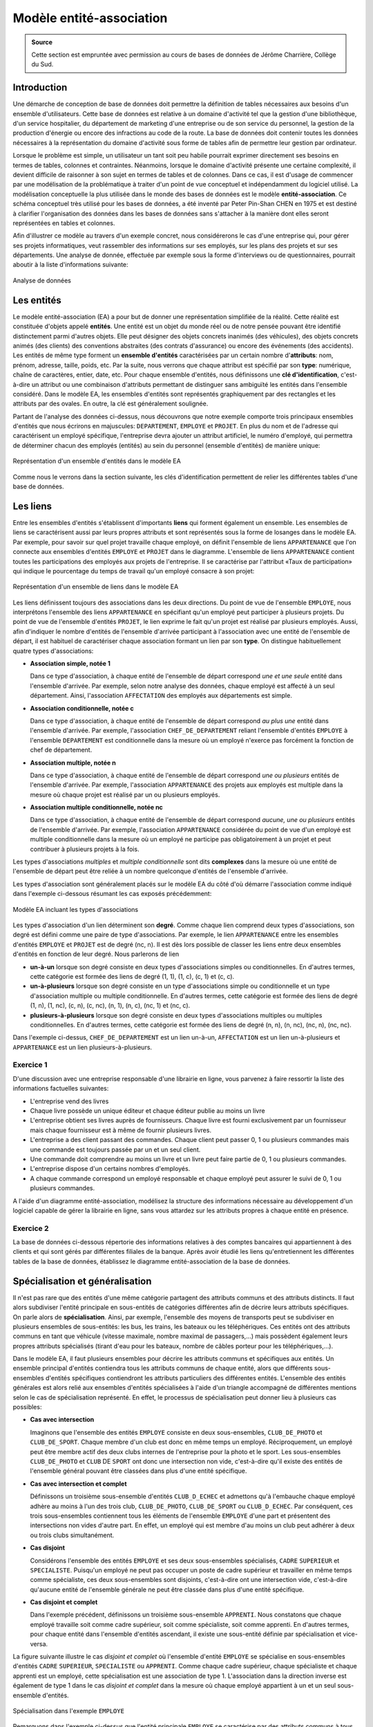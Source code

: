 Modèle entité-association
=========================

.. admonition:: Source

   Cette section est empruntée avec permission au cours de bases de données de Jérôme Charrière, Collège du Sud.


Introduction
~~~~~~~~~~~~

Une démarche de conception de base de données doit permettre la
définition de tables nécessaires aux besoins d'un ensemble
d'utilisateurs. Cette base de données est relative à un domaine
d'activité tel que la gestion d'une bibliothèque, d'un service
hospitalier, du département de marketing d'une entreprise ou de son
service du personnel, la gestion de la production d'énergie ou encore
des infractions au code de la route. La base de données doit contenir
toutes les données nécessaires à la représentation du domaine d'activité
sous forme de tables afin de permettre leur gestion par ordinateur.

Lorsque le problème est simple, un utilisateur un tant soit peu habile
pourrait exprimer directement ses besoins en termes de tables, colonnes
et contraintes. Néanmoins, lorsque le domaine d'activité présente une
certaine complexité, il devient difficile de raisonner à son sujet en
termes de tables et de colonnes. Dans ce cas, il est d'usage de
commencer par une modélisation de la problématique à traiter d'un point
de vue conceptuel et indépendamment du logiciel utilisé. La modélisation
conceptuelle la plus utilisée dans le monde des bases de données est le
modèle **entité-association**. Ce schéma conceptuel très utilisé pour
les bases de données, a été inventé par Peter Pin-Shan CHEN en 1975 et
est destiné à clarifier l'organisation des données dans les bases de
données sans s'attacher à la manière dont elles seront représentées en
tables et colonnes.

Afin d'illustrer ce modèle au travers d'un exemple concret, nous
considérerons le cas d'une entreprise qui, pour gérer ses projets
informatiques, veut rassembler des informations sur ses employés, sur
les plans des projets et sur ses départements. Une analyse de donnée,
effectuée par exemple sous la forme d'interviews ou de questionnaires,
pourrait aboutir à la liste d'informations suivante:

..  figure:: figures/modele1.gif
    :align: center
    :width: 70%

    Analyse de données

Les entités
~~~~~~~~~~~

Le modèle entité-association (EA) a pour but de donner une
représentation simplifiée de la réalité. Cette réalité est constituée
d'objets appelé **entités**. Une entité est un objet du monde réel ou de
notre pensée pouvant être identifié distinctement parmi d'autres objets.
Elle peut désigner des objets concrets inanimés (des véhicules), des
objets concrets animés (des clients) des conventions abstraites (des
contrats d'assurance) ou encore des événements (des accidents). Les
entités de même type forment un **ensemble d'entités** caractérisées par
un certain nombre d'\ **attributs**: nom, prénom, adresse, taille,
poids, etc. Par la suite, nous verrons que chaque attribut est spécifié
par son **type**: numérique, chaîne de caractères, entier, date, etc.
Pour chaque ensemble d'entités, nous définissons une **clé
d'identification**, c'est-à-dire un attribut ou une combinaison
d'attributs permettant de distinguer sans ambiguïté les entités dans
l'ensemble considéré. Dans le modèle EA, les ensembles d'entités sont
représentés graphiquement par des rectangles et les attributs par des
ovales. En outre, la clé est généralement soulignée.

Partant de l'analyse des données ci-dessus, nous découvrons que notre
exemple comporte trois principaux ensembles d'entités que nous écrirons
en majuscules: ``DEPARTEMENT``, ``EMPLOYE`` et ``PROJET``. En plus du nom et de
l'adresse qui caractérisent un employé spécifique, l'entreprise devra
ajouter un attribut artificiel, le numéro d'employé, qui permettra de
déterminer chacun des employés (entités) au sein du personnel (ensemble
d'entités) de manière unique:

..  figure:: figures/modele2.jpg
    :align: center
    :width: 70%

    Représentation d'un ensemble d'entités dans le modèle EA

Comme nous le verrons dans la section suivante, les clés
d'identification permettent de relier les différentes tables d'une base
de données.


Les liens
~~~~~~~~~

Entre les ensembles d'entités s'établissent d'importants **liens** qui
forment également un ensemble. Les ensembles de liens se caractérisent
aussi par leurs propres attributs et sont représentés sous la forme de
losanges dans le modèle EA. Par exemple, pour savoir sur quel projet
travaille chaque employé, on définit l'ensemble de liens ``APPARTENANCE``
que l'on connecte aux ensembles d'entités ``EMPLOYE`` et ``PROJET`` dans le
diagramme. L'ensemble de liens ``APPARTENANCE`` contient toutes les
participations des employés aux projets de l'entreprise. Il se
caractérise par l'attribut «Taux de participation» qui indique le
pourcentage du temps de travail qu'un employé consacre à son projet:

..  figure:: figures/modele3.jpg
    :align: center
    :width: 70%

    Représentation d'un ensemble de liens dans le modèle EA

Les liens définissent toujours des associations dans les deux
directions. Du point de vue de l'ensemble ``EMPLOYE``, nous interprétons
l'ensemble des liens ``APPARTENANCE`` en spécifiant qu'un employé peut
participer à plusieurs projets. Du point de vue de l'ensemble d'entités
``PROJET``, le lien exprime le fait qu'un projet est réalisé par plusieurs
employés. Aussi, afin d'indiquer le nombre d'entités de l'ensemble
d'arrivée participant à l'association avec une entité de l'ensemble de
départ, il est habituel de caractériser chaque association formant un
lien par son **type**. On distingue habituellement quatre types
d'associations:

-  **Association simple, notée 1**

   Dans ce type d'association, à chaque entité de l'ensemble de départ
   correspond *une et une seule* entité dans l'ensemble d'arrivée. Par
   exemple, selon notre analyse des données, chaque employé est affecté
   à un seul département. Ainsi, l'association ``AFFECTATION`` des employés
   aux départements est simple.

-  **Association conditionnelle, notée c**
   
   Dans ce type d'association, à chaque entité de l'ensemble de départ
   correspond *au plus une* entité dans l'ensemble d'arrivée. Par
   exemple, l'association ``CHEF_DE_DEPARTEMENT`` reliant l'ensemble
   d'entités ``EMPLOYE`` à l'ensemble ``DEPARTEMENT`` est conditionnelle dans la
   mesure où un employé n'exerce pas forcément la fonction de chef de
   département.

-  **Association multiple, notée n**
   
   Dans ce type d'association, à chaque entité de l'ensemble de départ
   correspond *une ou plusieurs* entités de l'ensemble d'arrivée. Par
   exemple, l'association ``APPARTENANCE`` des projets aux employés est
   multiple dans la mesure où chaque projet est réalisé par un ou
   plusieurs employés.
-  **Association multiple conditionnelle, notée nc**
   
   Dans ce type d'association, à chaque entité de l'ensemble de départ
   correspond *aucune, une ou plusieurs* entités de l'ensemble
   d'arrivée. Par exemple, l'association ``APPARTENANCE`` considérée du
   point de vue d'un employé est multiple conditionnelle dans la mesure
   où un employé ne participe pas obligatoirement à un projet et peut
   contribuer à plusieurs projets à la fois.

Les types d'associations *multiples* et *multiple conditionnelle* sont
dits **complexes** dans la mesure où une entité de l'ensemble de départ
peut être reliée à un nombre quelconque d'entités de l'ensemble
d'arrivée.

Les types d'association sont généralement placés sur le modèle EA du
côté d'où démarre l'association comme indiqué dans l'exemple ci-dessous
résumant les cas exposés précédemment:

..  figure:: figures/modele4.jpg
    :align: center
    :width: 70%

    Modèle EA incluant les types d'associations

Les types d'association d'un lien déterminent son **degré**. Comme
chaque lien comprend deux types d'associations, son degré est défini
comme une paire de type d'associations. Par exemple, le lien
``APPARTENANCE`` entre les ensembles d'entités ``EMPLOYE`` et ``PROJET`` est de
degré (nc, n). Il est dès lors possible de classer les liens entre deux
ensembles d'entités en fonction de leur degré. Nous parlerons de lien

-  **un-à-un** lorsque son degré consiste en deux types d'associations
   simples ou conditionnelles. En d'autres termes, cette catégorie est
   formée des liens de degré (1, 1), (1, c), (c, 1) et (c, c).
-  **un-à-plusieurs** lorsque son degré consiste en un type
   d'associations simple ou conditionnelle et un type d'association
   multiple ou multiple conditionnelle. En d'autres termes, cette
   catégorie est formée des liens de degré (1, n), (1, nc), (c, n), (c,
   nc), (n, 1), (n, c), (nc, 1) et (nc, c).
-  **plusieurs-à-plusieurs** lorsque son degré consiste en deux types
   d'associations multiples ou multiples conditionnelles. En d'autres
   termes, cette catégorie est formée des liens de degré (n, n), (n,
   nc), (nc, n), (nc, nc).

Dans l'exemple ci-dessus, ``CHEF_DE_DEPARTEMENT`` est un lien un-à-un,
``AFFECTATION`` est un lien un-à-plusieurs et ``APPARTENANCE`` est un lien
plusieurs-à-plusieurs.



Exercice 1
--------


D'une discussion avec une entreprise responsable d'une librairie en
ligne, vous parvenez à faire ressortir la liste des informations
factuelles suivantes:

-  L'entreprise vend des livres
-  Chaque livre possède un unique éditeur et chaque éditeur publie au
   moins un livre
-  L'entreprise obtient ses livres auprès de fournisseurs. Chaque livre
   est fourni exclusivement par un fournisseur mais chaque fournisseur
   est à même de fournir plusieurs livres.
-  L'entreprise a des client passant des commandes. Chaque client peut
   passer 0, 1 ou plusieurs commandes mais une commande est toujours
   passée par un et un seul client.
-  Une commande doit comprendre au moins un livre et un livre peut faire
   partie de 0, 1 ou plusieurs commandes.
-  L'entreprise dispose d'un certains nombres d'employés.
-  A chaque commande correspond un employé responsable et chaque employé
   peut assurer le suivi de 0, 1 ou plusieurs commandes.

A l'aide d'un diagramme entité-association, modélisez la structure des
informations nécessaire au développement d'un logiciel capable de gérer
la librairie en ligne, sans vous attardez sur les attributs propres à
chaque entité en présence.




..  only:: corrige

    ..  admonition:: Solution

        Après analyse des données à modéliser, nous nous apercevons que
        celles-ci sont formées de 6 entités (``LIVRE``, ``EDITEUR``, ``FOURNISSEUR``,
        ``EMPLOYE``, ``CLIENT`` et ``COMMANDE``) que nous pouvons directement représenter
        dans le diagramme sous la forme de rectangles. Une fois les entités
        posées, il y a lieu de s'interroger quant aux associations les reliant.
        En se référant à l'analyse des données du problème, on constate qu'il y
        a un lien de degré (1,n) entre les entités ``LIVRE`` et ``EDITEUR``, un lien de
        degré (1,n) entre les entités ``LIVRE`` et ``FOURNISSEUR``, un lien de degré (1,
        nc) entre les entités ``COMMANDE`` et ``CLIENT``, un lien de degré (n, nc) entre
        les entités ``COMMANDE`` et ``LIVRE`` et finalement un lien de type (nc, 1)
        entre les entités ``COMMANDE`` et ``EMPLOYE``. En assemblant ces différentes
        représentations, nous obtenons le modèle entités-associations suivant:

        ..  figure:: figures/modele5.jpg
            :align: center
            :width: 90%

            Une possibilité parmi d'autres pour le schéma entités-associations

Exercice 2
--------


La base de données ci-dessous répertorie des informations relatives à
des comptes bancaires qui appartiennent à des clients et qui sont gérés
par différentes filiales de la banque. Après avoir étudié les liens
qu'entretiennent les différentes tables de la base de données,
établissez le diagramme entité-association de la base de données.

..  figure:: figures/modele8.jpg
    :align: center
    :width: 70%





..  only:: corrige

    ..  admonition:: Solution

        ..  figure:: figures/modele9.jpg
            :align: center
            :width: 90%

            Une possibilité parmi d'autres pour le schéma entité-association 


Spécialisation et généralisation
~~~~~~~~~~~~~~~~~~~~~~~~~~~~~~~~

Il n'est pas rare que des entités d'une même catégorie partagent des
attributs communs et des attributs distincts. Il faut alors subdiviser
l'entité principale en sous-entités de catégories différentes afin de
décrire leurs attributs spécifiques. On parle alors de
**spécialisation**. Ainsi, par exemple, l'ensemble des moyens de
transports peut se subdiviser en plusieurs ensembles de sous-entités:
les bus, les trains, les bateaux ou les téléphériques. Ces entités ont
des attributs communs en tant que véhicule (vitesse maximale, nombre
maximal de passagers,...) mais possèdent également leurs propres
attributs spécialisés (tirant d'eau pour les bateaux, nombre de câbles
porteur pour les téléphériques,...).

Dans le modèle EA, il faut plusieurs ensembles pour décrire les
attributs communs et spécifiques aux entités. Un ensemble principal
d'entités contiendra tous les attributs communs de chaque entité, alors
que différents sous-ensembles d'entités spécifiques contiendront les
attributs particuliers des différentes entités. L'ensemble des entités
générales est alors relié aux ensembles d'entités spécialisées à l'aide
d'un triangle accompagné de différentes mentions selon le cas de
spécialisation représenté. En effet, le processus de spécialisation peut
donner lieu à plusieurs cas possibles:

-  **Cas avec intersection**

   Imaginons que l'ensemble des entités ``EMPLOYE`` consiste en deux
   sous-ensembles, ``CLUB_DE_PHOTO`` et ``CLUB_DE_SPORT``. Chaque membre d'un
   club est donc en même temps un employé. Réciproquement, un employé
   peut être membre actif des deux clubs internes de l'entreprise pour
   la photo et le sport. Les sous-ensembles ``CLUB_DE_PHOTO`` et ``CLUB`` DE
   ``SPORT`` ont donc une intersection non vide, c'est-à-dire qu'il existe
   des entités de l'ensemble général pouvant être classées dans plus
   d'une entité spécifique.

-  **Cas avec intersection et complet**
   
   Définissons un troisième sous-ensemble d'entités ``CLUB_D_ECHEC`` et
   admettons qu'à l'embauche chaque employé adhère au moins à l'un des
   trois club, ``CLUB_DE_PHOTO``, ``CLUB_DE_SPORT`` ou ``CLUB_D_ECHEC``. Par
   conséquent, ces trois sous-ensembles contiennent tous les éléments de
   l'ensemble ``EMPLOYE`` d'une part et présentent des intersections non
   vides d'autre part. En effet, un employé qui est membre d'au moins un
   club peut adhérer à deux ou trois clubs simultanément.

-  **Cas disjoint**
   
   Considérons l'ensemble des entités ``EMPLOYE`` et ses deux
   sous-ensembles spécialisés, ``CADRE`` ``SUPERIEUR`` et ``SPECIALISTE``. Puisqu'un
   employé ne peut pas occuper un poste de cadre supérieur et travailler
   en même temps comme spécialiste, ces deux sous-ensembles sont
   disjoints, c'est-à-dire ont une intersection vide, c'est-à-dire
   qu'aucune entité de l'ensemble générale ne peut être classée dans
   plus d'une entité spécifique.

-  **Cas disjoint et complet**
   
   Dans l'exemple précédent, définissons un troisième sous-ensemble
   ``APPRENTI``. Nous constatons que chaque employé travaille soit comme
   cadre supérieur, soit comme spécialiste, soit comme apprenti. En
   d'autres termes, pour chaque entité dans l'ensemble d'entités
   ascendant, il existe une sous-entité définie par spécialisation et
   vice-versa.

La figure suivante illustre le cas *disjoint et complet* où l'ensemble
d'entité ``EMPLOYE`` se spécialise en sous-ensembles d'entités ``CADRE``
``SUPERIEUR``, ``SPECIALISTE`` ou ``APPRENTI``. Comme chaque cadre supérieur, chaque
spécialiste et chaque apprenti est un employé, cette spécialisation est
une association de type 1. L'association dans la direction inverse est
également de type 1 dans le cas *disjoint et complet* dans la mesure où
chaque employé appartient à un et un seul sous-ensemble d'entités.

..  figure:: figures/modele6.jpg
    :align: center
    :width: 70%

    Spécialisation dans l'exemple ``EMPLOYE``

Remarquons dans l'exemple ci-dessus que l'entité principale ``EMPLOYE`` se
caractérise par des attributs communs à tous les employés tels que le
nom, la rue et la ville alors que d'autres attributs sont spécifiques à
tel ou tel type d'employé: la position d'un cadre, la compétence d'un
spécialiste ou l'année d'apprentissage d'un apprenti.



Exercice 3
--------


Une entreprise aimerait mettre en place un système informatique pour
gérer efficacement l'un de ses secteurs d'activité: une chaîne d'hôtels
situés dans diverses grandes villes. D'une discussion avec l'un des
responsables du projet, vous parvenez à faire ressortir la liste des
informations factuelles suivantes:

-  Chaque hôtel a plusieurs employés, dont un(e) directeur(-trice)
   unique.
-  Chaque employé est affecté à un seul hôtel.
-  Chaque hôtel possède plusieurs chambres et une chambre appartient
   toujours à un hôtel.
-  Les hôtels n'offrent que deux catégories de chambres mutuellement
   exclusives, à savoir:

   -  les chambres simples caractérisées par le type de salle de bain
      (douche ou bain)
   -  les chambres doubles caractérisées par le type de lit (double ou
      jumeau)

   Les attributs communs aux deux catégories de chambres sont le numéro,
   le prix et la description de la chambre.
   
-  Chaque employé peut (ou non) être amené à effectuer des services
   (nettoyage, inspection du mini bar, réparation,...) dans les chambres
   et chaque chambre est servie par plusieurs employés durant l'année.
   Les attributs spécifiques à chaque service sont le type, la date et
   un commentaire.
-  Sur une année, chaque chambre est réservée par au moins un client
   enregistré dans la base de donnée. Un client peut soit ne rien
   réserver, soit réserver une ou plusieurs chambres. De plus, chaque
   réservation doit offrir les informations concernant la date de
   réservation, la date d'arrivée, la durée et le type de séjour (basic,
   demi-pension ou pension-complète).

A l'aide d'un diagramme entité-association, modélisez la structure des
informations nécessaire au développement du système de gestion des
hôtels.




..  only:: corrige

    ..  admonition:: Solution

        ..  figure:: figures/modele7.jpg
            :align: center
            :width: 90%

            Une possibilité parmi d'autres pour le schéma entité-association 



